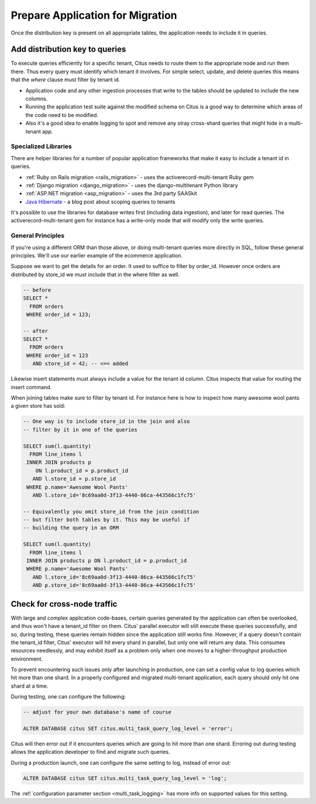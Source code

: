.. _mt_query_migration:

Prepare Application for Migration
=================================

Once the distribution key is present on all appropriate tables, the application needs to include it in queries.

Add distribution key to queries
-------------------------------

To execute queries efficiently for a specific tenant, Citus needs to route them to the appropriate node and run them there. Thus every query must identify which tenant it involves. For simple select, update, and delete queries this means that the *where* clause must filter by tenant id.

* Application code and any other ingestion processes that write to the tables should be updated to include the new columns.
* Running the application test suite against the modified schema on Citus is a good way to determine which areas of the code need to be modified.
* Also it's a good idea to enable logging to spot and remove any stray cross-shard queries that might hide in a multi-tenant app.

Specialized Libraries
~~~~~~~~~~~~~~~~~~~~~

There are helper libraries for a number of popular application frameworks that make it easy to include a tenant id in queries.

* :ref:`Ruby on Rails migration <rails_migration>` - uses the activerecord-multi-tenant Ruby gem
* :ref:`Django migration <django_migration>` - uses the django-multitenant Python library
* :ref:`ASP.NET migration <asp_migration>` - uses the 3rd party SAASkit
* `Java Hibernate <https://www.citusdata.com/blog/2018/02/13/using-hibernate-and-spring-to-build-multitenant-java-apps/>`_ - a blog post about scoping queries to tenants

It's possible to use the libraries for database writes first (including data ingestion), and later for read queries. The activerecord-multi-tenant gem for instance has a write-only mode that will modify only the write queries.

General Principles
~~~~~~~~~~~~~~~~~~

If you're using a different ORM than those above, or doing multi-tenant queries more directly in SQL, follow these general principles. We'll use our earlier example of the ecommerce application.

Suppose we want to get the details for an order. It used to suffice to filter by order_id. However once orders are distributed by store_id we must include that in the where filter as well.

.. code-block:: sql

  -- before
  SELECT *
    FROM orders
   WHERE order_id = 123;

  -- after
  SELECT *
    FROM orders
   WHERE order_id = 123
     AND store_id = 42; -- <== added

Likewise insert statements must always include a value for the tenant id column. Citus inspects that value for routing the insert command.

When joining tables make sure to filter by tenant id. For instance here is how to inspect how many awesome wool pants a given store has sold:

.. code-block:: sql

  -- One way is to include store_id in the join and also
  -- filter by it in one of the queries

  SELECT sum(l.quantity)
    FROM line_items l
   INNER JOIN products p
      ON l.product_id = p.product_id
     AND l.store_id = p.store_id
   WHERE p.name='Awesome Wool Pants'
     AND l.store_id='8c69aa0d-3f13-4440-86ca-443566c1fc75'

  -- Equivalently you omit store_id from the join condition
  -- but filter both tables by it. This may be useful if
  -- building the query in an ORM

  SELECT sum(l.quantity)
    FROM line_items l
   INNER JOIN products p ON l.product_id = p.product_id
   WHERE p.name='Awesome Wool Pants'
     AND l.store_id='8c69aa0d-3f13-4440-86ca-443566c1fc75'
     AND p.store_id='8c69aa0d-3f13-4440-86ca-443566c1fc75'

Check for cross-node traffic
----------------------------

With large and complex application code-bases, certain queries generated by the application can often be overlooked, and thus won't have a tenant_id filter on them. Citus' parallel executor will still execute these queries successfully, and so, during testing, these queries remain hidden since the application still works fine. However, if a query doesn't contain the tenant_id filter, Citus' executor will hit every shard in parallel, but only one will return any data.  This consumes resources needlessly, and may exhibit itself as a problem only when one moves to a higher-throughput production environment.

To prevent encountering such issues only after launching in production, one can set a config value to log queries which hit more than one shard. In a properly configured and migrated multi-tenant application, each query should only hit one shard at a time.

During testing, one can configure the following:

.. code-block:: sql

  -- adjust for your own database's name of course

  ALTER DATABASE citus SET citus.multi_task_query_log_level = 'error';

Citus will then error out if it encounters queries which are going to hit more than one shard. Erroring out during testing allows the application developer to find and migrate such queries.

During a production launch, one can configure the same setting to log, instead of error out:

.. code-block:: sql

  ALTER DATABASE citus SET citus.multi_task_query_log_level = 'log';

The :ref:`configuration parameter section <multi_task_logging>` has more info on supported values for this setting.
